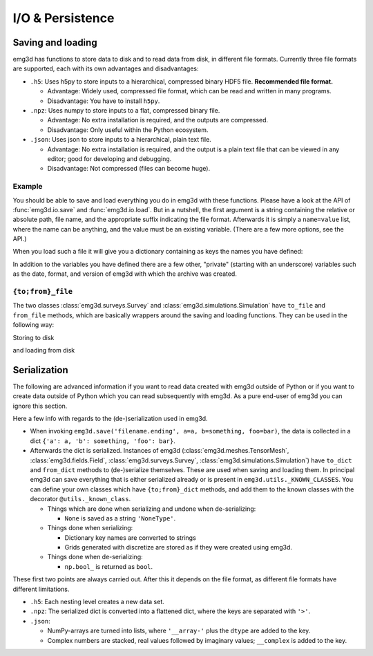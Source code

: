 .. _io-persistence:

I/O & Persistence
=================


Saving and loading
------------------

emg3d has functions to store data to disk and to read data from disk, in
different file formats. Currently three file formats are supported, each
with its own advantages and disadvantages:

- ``.h5``:
  Uses h5py to store inputs to a hierarchical, compressed binary HDF5 file.
  **Recommended file format.**

  - Advantage: Widely used, compressed file format, which can be read and
    written in many programs.
  - Disadvantage: You have to install ``h5py``.


- ``.npz``:
  Uses numpy to store inputs to a flat, compressed binary file.

  - Advantage: No extra installation is required, and the outputs are
    compressed.
  - Disadvantage: Only useful within the Python ecosystem.


- ``.json``:
  Uses json to store inputs to a hierarchical, plain text file.

  - Advantage: No extra installation is required, and the output is a plain
    text file that can be viewed in any editor; good for developing and
    debugging.
  - Disadvantage: Not compressed (files can become huge).


Example
~~~~~~~

You should be able to save and load everything you do in emg3d with these
functions. Please have a look at the API of :func:`emg3d.io.save` and
:func:`emg3d.io.load`. But in a nutshell, the first argument is a string
containing the relative or absolute path, file name, and the appropriate suffix
indicating the file format. Afterwards it is simply a ``name=value`` list,
where the name can be anything, and the value must be an existing variable.
(There are a few more options, see the API.)

.. ipython::
  :verbatim:

  In [1]: emg3d.save(
     ...:     '/path/to/filename.ending',
     ...:     inp_model=model1,
     ...:     out_model=model2,
     ...:     survey=survey,
     ...:     efield=efield,
     ...: )
  Out[1]: Data saved to «/path/to/filename.ending»

When you load such a file it will give you a dictionary containing as keys the
names you have defined:

.. ipython::
  :verbatim:

  In [1]: data = emg3d.load('/path/to/filename.ending')
  Out[1]: Data loaded from «/path/to/filename.ending»

  In [2]: data.keys()
  Out[2]: dict_keys(['_date', '_format', '_version', 'efield', 'inp_model', 'out_model', 'survey'])

In addition to the variables you have defined there are a few other, "private"
(starting with an underscore) variables such as the date, format, and version
of emg3d with which the archive was created.


``{to;from}_file``
~~~~~~~~~~~~~~~~~~

The two classes :class:`emg3d.surveys.Survey` and
:class:`emg3d.simulations.Simulation` have ``to_file`` and ``from_file``
methods, which are basically wrappers around the saving and loading functions.
They can be used in the following way:

Storing to disk

.. ipython::
  :verbatim:

  In [1]: my_survey.to_file('mydata.h5')


and loading from disk

.. ipython::
  :verbatim:

  In [1]: my_survey = emg3d.Survey.from_file('mydata.h5')




Serialization
-------------

The following are advanced information if you want to read data created with
emg3d outside of Python or if you want to create data outside of Python which
you can read subsequently with emg3d. As a pure end-user of emg3d you can
ignore this section.

Here a few info with regards to the (de-)serialization used in emg3d.

- When invoking ``emg3d.save('filename.ending', a=a, b=something, foo=bar)``,
  the data is collected in a dict ``{'a': a, 'b': something, 'foo': bar}``.
- Afterwards the dict is serialized. Instances of emg3d
  (:class:`emg3d.meshes.TensorMesh`, :class:`emg3d.fields.Field`,
  :class:`emg3d.surveys.Survey`, :class:`emg3d.simulations.Simulation`) have
  ``to_dict`` and ``from_dict`` methods to (de-)serialize themselves. These are
  used when saving and loading them. In principal emg3d can save everything
  that is either serialized already or is present in
  ``emg3d.utils._KNOWN_CLASSES``. You can define your own classes which have
  ``{to;from}_dict`` methods, and add them to the known classes with the
  decorator ``@utils._known_class``.

  - Things which are done when serializing and undone when de-serializing:

    - ``None`` is saved as a string ``'NoneType'``.

  - Things done when serializing:

    - Dictionary key names are converted to strings
    - Grids generated with discretize are stored as if they were created using
      emg3d.

  - Things done when de-serializing:

    - ``np.bool_`` is returned as ``bool``.




These first two points are always carried out. After this it depends on the
file format, as different file formats have different limitations.



- ``.h5``:
  Each nesting level creates a new data set.


- ``.npz``:
  The serialized dict is converted into a flattened dict, where the keys are
  separated with ``'>'``.

- ``.json``:

  - NumPy-arrays are turned into lists, where ``'__array-'`` plus the ``dtype``
    are added to the key.
  - Complex numbers are stacked, real values followed by imaginary values;
    ``__complex`` is added to the key.
